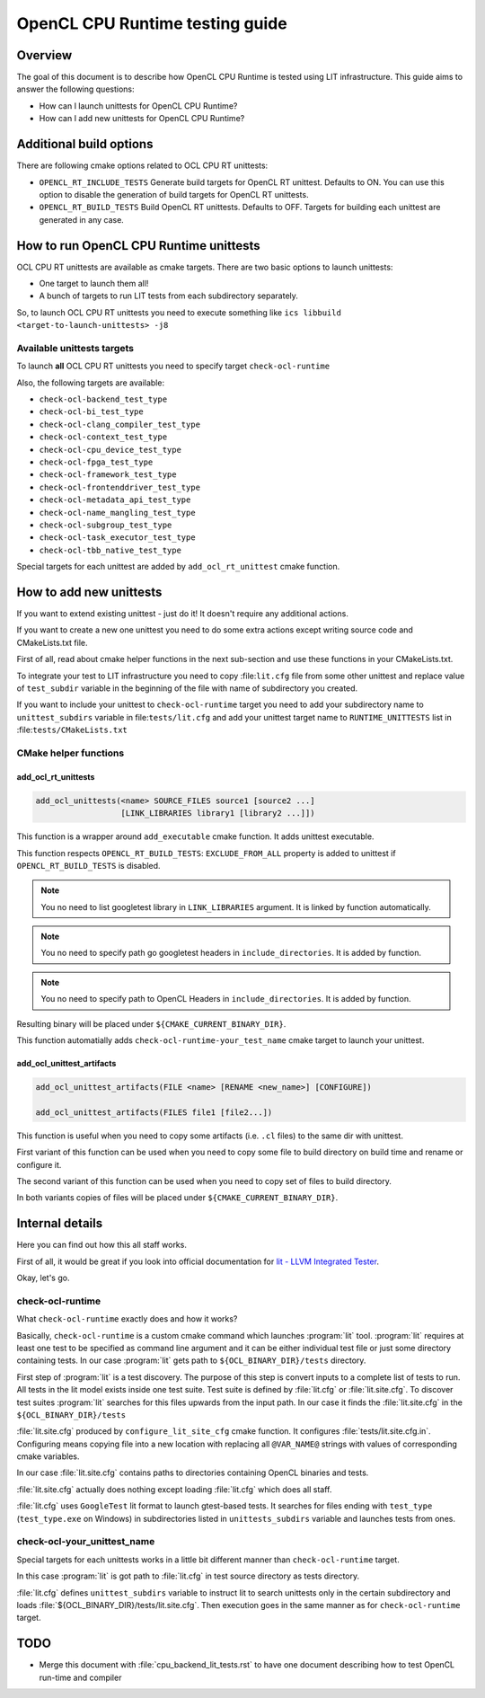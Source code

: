 ================================
OpenCL CPU Runtime testing guide
================================

Overview
========

The goal of this document is to describe how OpenCL CPU Runtime is tested using
LIT infrastructure. This guide aims to answer the following questions:

* How can I launch unittests for OpenCL CPU Runtime?
* How can I add new unittests for OpenCL CPU Runtime?

Additional build options
========================

There are following cmake options related to OCL CPU RT unittests:

* ``OPENCL_RT_INCLUDE_TESTS`` Generate build targets for OpenCL RT unittest.
  Defaults to ON.  You can use this option to disable the generation of build
  targets for OpenCL RT unittests.

* ``OPENCL_RT_BUILD_TESTS`` Build OpenCL RT unittests. Defaults to OFF.
  Targets for building each unittest are generated in any case.

How to run OpenCL CPU Runtime unittests
=======================================

OCL CPU RT unittests are available as cmake targets. There are two basic options
to launch unittests:

* One target to launch them all!
* A bunch of targets to run LIT tests from each subdirectory separately.

So, to launch OCL CPU RT unittests you need to execute something like
``ics libbuild <target-to-launch-unittests> -j8``

Available unittests targets
---------------------------

To launch **all** OCL CPU RT unittests you need to specify target
``check-ocl-runtime``

Also, the following targets are available:

* ``check-ocl-backend_test_type``
* ``check-ocl-bi_test_type``
* ``check-ocl-clang_compiler_test_type``
* ``check-ocl-context_test_type``
* ``check-ocl-cpu_device_test_type``
* ``check-ocl-fpga_test_type``
* ``check-ocl-framework_test_type``
* ``check-ocl-frontenddriver_test_type``
* ``check-ocl-metadata_api_test_type``
* ``check-ocl-name_mangling_test_type``
* ``check-ocl-subgroup_test_type``
* ``check-ocl-task_executor_test_type``
* ``check-ocl-tbb_native_test_type``

Special targets for each unittest are added by ``add_ocl_rt_unittest`` cmake
function.

How to add new unittests
========================

If you want to extend existing unittest - just do it! It doesn't require any
additional actions.

If you want to create a new one unittest you need to do some extra actions
except writing source code and CMakeLists.txt file.

First of all, read about cmake helper functions in the next sub-section and use
these functions in your CMakeLists.txt.

To integrate your test to LIT infrastructure you need to copy :file:``lit.cfg``
file from some other unittest and replace value of ``test_subdir`` variable in
the beginning of the file with name of subdirectory you created.

If you want to include your unittest to ``check-ocl-runtime`` target you need to
add your subdirectory name to ``unittest_subdirs`` variable in
file:``tests/lit.cfg`` and add your unittest target name to
``RUNTIME_UNITTESTS`` list in :file:``tests/CMakeLists.txt``

CMake helper functions
----------------------

add_ocl_rt_unittests
^^^^^^^^^^^^^^^^^

.. code-block:: cmake

  add_ocl_unittests(<name> SOURCE_FILES source1 [source2 ...]
                    [LINK_LIBRARIES library1 [library2 ...]])

This function is a wrapper around ``add_executable`` cmake function. It adds
unittest executable.

This function respects ``OPENCL_RT_BUILD_TESTS``: ``EXCLUDE_FROM_ALL`` property
is added to unittest if ``OPENCL_RT_BUILD_TESTS`` is disabled.

.. note:: You no need to list googletest library in ``LINK_LIBRARIES`` argument.
   It is linked by function automatically.

.. note:: You no need to specify path go googletest headers in
   ``include_directories``. It is added by function.

.. note:: You no need to specify path to OpenCL Headers in
   ``include_directories``. It is added by function.

Resulting binary will be placed under ``${CMAKE_CURRENT_BINARY_DIR}``.

This function automatially adds ``check-ocl-runtime-your_test_name`` cmake
target to launch your unittest.

add_ocl_unittest_artifacts
^^^^^^^^^^^^^^^^^^^^^^^^^^

.. code-block:: cmake

  add_ocl_unittest_artifacts(FILE <name> [RENAME <new_name>] [CONFIGURE])

  add_ocl_unittest_artifacts(FILES file1 [file2...])

This function is useful when you need to copy some artifacts (i.e. ``.cl``
files) to the same dir with unittest.

First variant of this function can be used when you need to copy some file to 
build directory on build time and rename or configure it.

The second variant of this function can be used when you need to copy set of
files to build directory.

In both variants copies of files will be placed under
``${CMAKE_CURRENT_BINARY_DIR}``.

Internal details
================

Here you can find out how this all staff works.

First of all, it would be great if you look into official documentation for
`lit - LLVM Integrated Tester`_.

.. _lit - LLVM Integrated Tester: https://llvm.org/docs/CommandGuide/lit.html

Okay, let's go.

check-ocl-runtime
-----------------

What ``check-ocl-runtime`` exactly does and how it works?

Basically, ``check-ocl-runtime`` is a custom cmake command which launches
:program:`lit` tool. :program:`lit` requires at least one test to be specified
as command line argument and it can be either individual test file or just some
directory containing tests. In our case :program:`lit` gets path to
``${OCL_BINARY_DIR}/tests`` directory.

First step of :program:`lit` is a test discovery. The purpose of this step is
convert inputs to a complete list of tests to run. All tests in the lit model
exists inside one test suite. Test suite is defined by :file:`lit.cfg` or
:file:`lit.site.cfg`. To discover test suites :program:`lit` searches for this
files upwards from the input path. In our case it finds the :file:`lit.site.cfg`
in the ``${OCL_BINARY_DIR}/tests``

:file:`lit.site.cfg` produced by ``configure_lit_site_cfg`` cmake function. It
configures :file:`tests/lit.site.cfg.in`. Configuring means copying file into a
new location with replacing all ``@VAR_NAME@`` strings with values of
corresponding cmake variables.

In our case :file:`lit.site.cfg` contains paths to directories containing
OpenCL binaries and tests.

:file:`lit.site.cfg` actually does nothing except loading :file:`lit.cfg` which
does all staff.

:file:`lit.cfg` uses ``GoogleTest`` lit format to launch gtest-based tests. It
searches for files ending with ``test_type`` (``test_type.exe`` on Windows) in
subdirectories listed in ``unittests_subdirs`` variable and launches tests from
ones.

check-ocl-your_unittest_name
------------------------------------

Special targets for each unittests works in a little bit different manner than
``check-ocl-runtime`` target.

In this case :program:`lit` is got path to :file:`lit.cfg` in test source
directory as tests directory.

:file:`lit.cfg` defines ``unittest_subdirs`` variable to instruct lit to search
unittests only in the certain subdirectory and loads
:file:`${OCL_BINARY_DIR}/tests/lit.site.cfg`. Then execution goes in the same
manner as for ``check-ocl-runtime`` target.

TODO
====

* Merge this document with :file:`cpu_backend_lit_tests.rst` to have one
  document describing how to test OpenCL run-time and compiler
